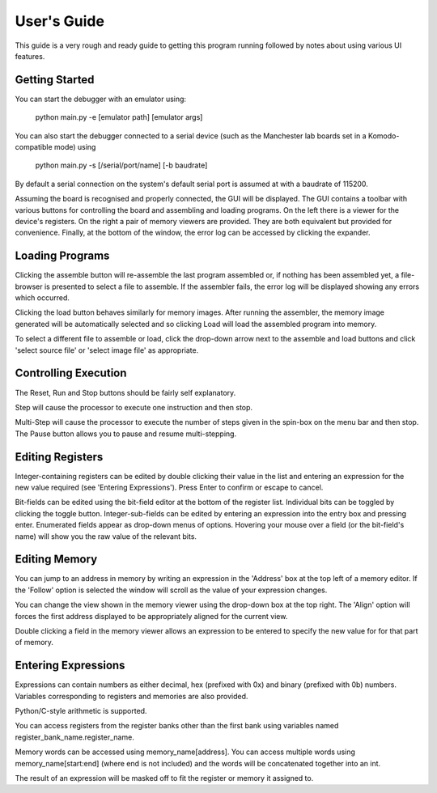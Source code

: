 User's Guide
============

This guide is a very rough and ready guide to getting this program running
followed by notes about using various UI features.

Getting Started
---------------

You can start the debugger with an emulator using:

  python main.py -e [emulator path] [emulator args]

You can also start the debugger connected to a serial device (such as the
Manchester lab boards set in a Komodo-compatible mode) using

  python main.py -s [/serial/port/name] [-b baudrate]

By default a serial connection on the system's default serial port is assumed at
with a baudrate of 115200.

Assuming the board is recognised and properly connected, the GUI will be
displayed. The GUI contains a toolbar with various buttons for controlling the
board and assembling and loading programs. On the left there is a viewer for the
device's registers. On the right a pair of memory viewers are provided. They are
both equivalent but provided for convenience. Finally, at the bottom of the
window, the error log can be accessed by clicking the expander.

Loading Programs
----------------

Clicking the assemble button will re-assemble the last program assembled or, if
nothing has been assembled yet, a file-browser is presented to select a file to
assemble. If the assembler fails, the error log will be displayed showing any
errors which occurred.

Clicking the load button behaves similarly for memory images. After running the
assembler, the memory image generated will be automatically selected and so
clicking Load will load the assembled program into memory.

To select a different file to assemble or load, click the drop-down arrow next
to the assemble and load buttons and click 'select source file' or 'select image
file' as appropriate.

Controlling Execution
---------------------

The Reset, Run and Stop buttons should be fairly self explanatory.

Step will cause the processor to execute one instruction and then stop.

Multi-Step will cause the processor to execute the number of steps given in the
spin-box on the menu bar and then stop. The Pause button allows you to pause and
resume multi-stepping.

Editing Registers
-----------------

Integer-containing registers can be edited by double clicking their value in the
list and entering an expression for the new value required (see 'Entering
Expressions'). Press Enter to confirm or escape to cancel.

Bit-fields can be edited using the bit-field editor at the bottom of the
register list. Individual bits can be toggled by clicking the toggle button.
Integer-sub-fields can be edited by entering an expression into the entry box
and pressing enter. Enumerated fields appear as drop-down menus of options.
Hovering your mouse over a field (or the bit-field's name) will show you the
raw value of the relevant bits.

Editing Memory
--------------

You can jump to an address in memory by writing an expression in the 'Address'
box at the top left of a memory editor. If the 'Follow' option is selected the
window will scroll as the value of your expression changes.

You can change the view shown in the memory viewer using the drop-down box at
the top right. The 'Align' option will forces the first address displayed to be
appropriately aligned for the current view.

Double clicking a field in the memory viewer allows an expression to be entered
to specify the new value for for that part of memory.

Entering Expressions
--------------------

Expressions can contain numbers as either decimal, hex (prefixed with 0x) and
binary (prefixed with 0b) numbers. Variables corresponding to registers and
memories are also provided.

Python/C-style arithmetic is supported.

You can access registers from the register banks other than the first bank using
variables named register_bank_name.register_name.

Memory words can be accessed using memory_name[address]. You can access multiple
words using memory_name[start:end] (where end is not included) and the words
will be concatenated together into an int.

The result of an expression will be masked off to fit the register or memory it
assigned to.
